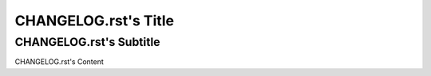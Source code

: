 =====================
CHANGELOG.rst's Title
=====================
------------------------
CHANGELOG.rst's Subtitle
------------------------

CHANGELOG.rst's Content
